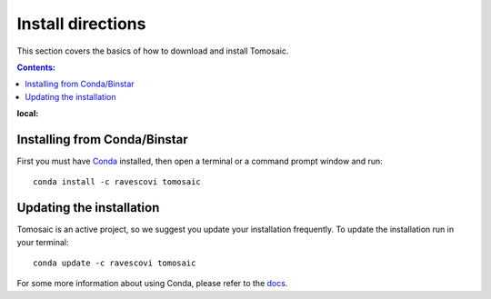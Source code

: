 ==================
Install directions
==================

This section covers the basics of how to download and install Tomosaic.

.. contents:: Contents:
:local:

Installing from Conda/Binstar
=============================

First you must have `Conda <http://continuum.io/downloads>`_ 
installed, then open a terminal or a command prompt window and run::

    conda install -c ravescovi tomosaic


Updating the installation
=========================

Tomosaic is an active project, so we suggest you update your installation 
frequently. To update the installation run in your terminal::

    conda update -c ravescovi tomosaic

For some more information about using Conda, please refer to the 
`docs <http://conda.pydata.org/docs>`__.
    
